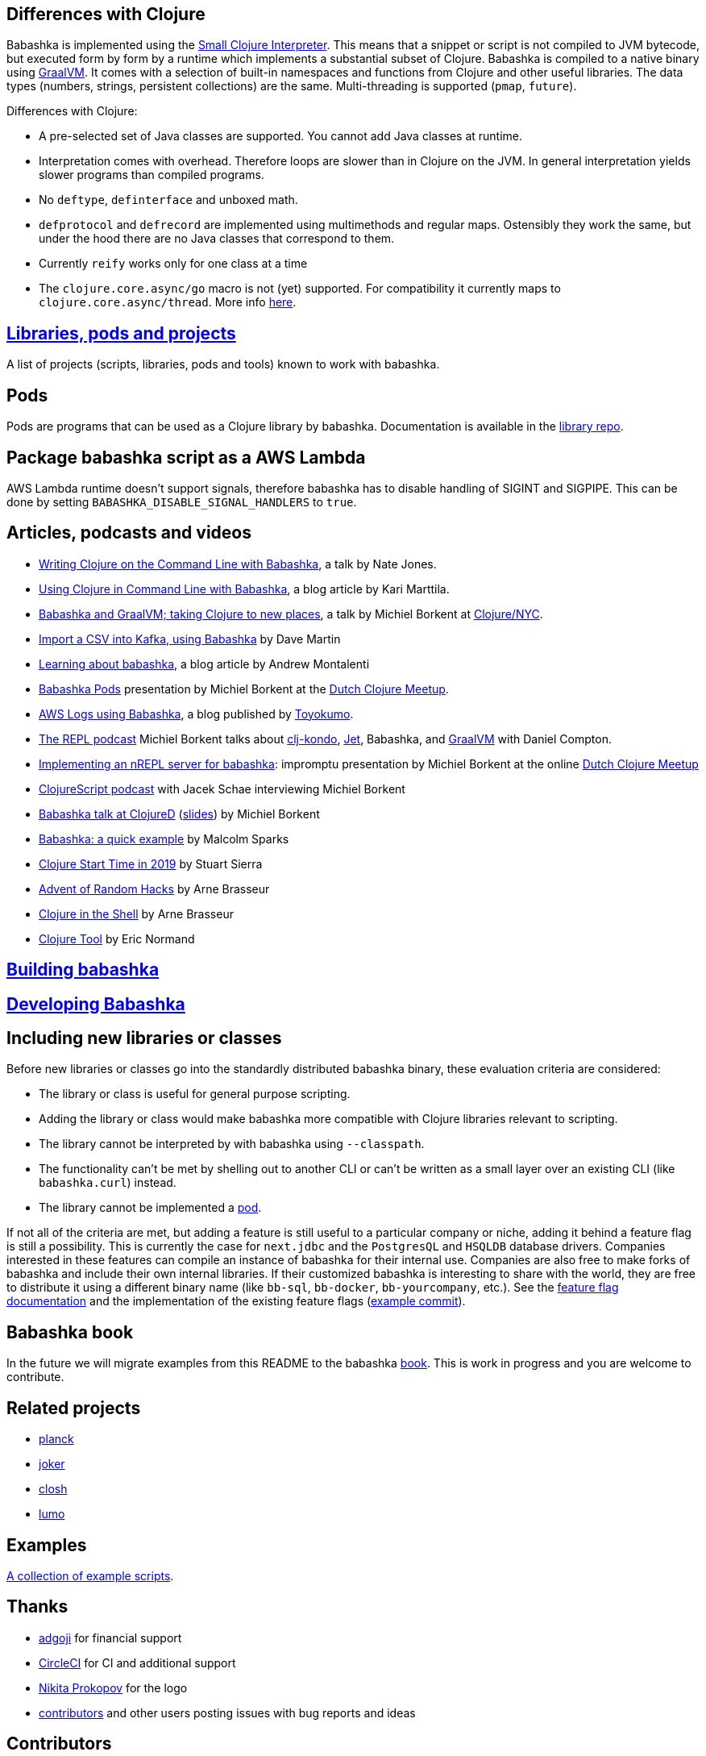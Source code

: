 == Differences with Clojure

Babashka is implemented using the https://github.com/borkdude/sci[Small
Clojure Interpreter]. This means that a snippet or script is not
compiled to JVM bytecode, but executed form by form by a runtime which
implements a substantial subset of Clojure. Babashka is compiled to a
native binary using https://github.com/oracle/graal[GraalVM]. It comes
with a selection of built-in namespaces and functions from Clojure and
other useful libraries. The data types (numbers, strings, persistent
collections) are the same. Multi-threading is supported (`pmap`,
`future`).

Differences with Clojure:

* A pre-selected set of Java classes are supported. You cannot add Java
classes at runtime.
* Interpretation comes with overhead. Therefore loops are slower than in
Clojure on the JVM. In general interpretation yields slower programs
than compiled programs.
* No `deftype`, `definterface` and unboxed math.
* `defprotocol` and `defrecord` are implemented using multimethods and
regular maps. Ostensibly they work the same, but under the hood there
are no Java classes that correspond to them.
* Currently `reify` works only for one class at a time
* The `clojure.core.async/go` macro is not (yet) supported. For
compatibility it currently maps to `clojure.core.async/thread`. More
info link:#coreasync[here].

== link:doc/projects.md[Libraries, pods and projects]

A list of projects (scripts, libraries, pods and tools) known to work
with babashka.

== Pods

Pods are programs that can be used as a Clojure library by babashka.
Documentation is available in the
https://github.com/babashka/babashka.pods[library repo].

== Package babashka script as a AWS Lambda

AWS Lambda runtime doesn't support signals, therefore babashka has to
disable handling of SIGINT and SIGPIPE. This can be done by setting
`BABASHKA_DISABLE_SIGNAL_HANDLERS` to `true`.

== Articles, podcasts and videos

* https://youtu.be/RogyxI-GaGQ[Writing Clojure on the Command Line with
Babashka], a talk by Nate Jones.
* http://www.karimarttila.fi/clojure/2020/09/01/using-clojure-in-command-line-with-babashka.html[Using
Clojure in Command Line with Babashka], a blog article by Kari Marttila.
* https://youtu.be/3EUMA6bd-xQ[Babashka and GraalVM; taking Clojure to
new places], a talk by Michiel Borkent at
https://www.meetup.com/Clojure-NYC/[Clojure/NYC].
* https://blog.davemartin.me/posts/import-a-csv-into-kafka-using-babashka/[Import
a CSV into Kafka, using Babashka] by Dave Martin
* https://amontalenti.com/2020/07/11/babashka[Learning about babashka],
a blog article by Andrew Montalenti
* https://www.youtube.com/watch?v=3Q4GUiUIrzg&feature=emb_logo[Babashka
Pods] presentation by Michiel Borkent at the
http://meetup.com/The-Dutch-Clojure-Meetup[Dutch Clojure Meetup].
* https://tech.toyokumo.co.jp/entry/aws_logs_babashka[AWS Logs using
Babashka], a blog published by https://toyokumo.co.jp/[Toyokumo].
* https://www.therepl.net/episodes/36/[The REPL podcast] Michiel Borkent
talks about https://github.com/borkdude/clj-kondo[clj-kondo],
https://github.com/borkdude/jet[Jet], Babashka, and
https://github.com/oracle/graal[GraalVM] with Daniel Compton.
* https://youtu.be/0YmZYnwyHHc[Implementing an nREPL server for
babashka]: impromptu presentation by Michiel Borkent at the online
http://meetup.com/The-Dutch-Clojure-Meetup[Dutch Clojure Meetup]
* https://soundcloud.com/user-959992602/s3-e5-babashka-with-michiel-borkent[ClojureScript
podcast] with Jacek Schae interviewing Michiel Borkent
* https://www.youtube.com/watch?v=Nw8aN-nrdEk[Babashka talk at ClojureD]
(https://speakerdeck.com/borkdude/babashka-and-the-small-clojure-interpreter-at-clojured-2020[slides])
by Michiel Borkent
* https://juxt.pro/blog/posts/babashka.html[Babashka: a quick example]
by Malcolm Sparks
* https://stuartsierra.com/2019/12/21/clojure-start-time-in-2019[Clojure
Start Time in 2019] by Stuart Sierra
* https://lambdaisland.com/blog/2019-12-19-advent-of-parens-19-advent-of-random-hacks[Advent
of Random Hacks] by Arne Brasseur
* https://lambdaisland.com/blog/2019-12-05-advent-of-parens-5-clojure-in-the-shell[Clojure
in the Shell] by Arne Brasseur
* https://purelyfunctional.tv/issues/purelyfunctional-tv-newsletter-351-clojure-tool-babashka/[Clojure
Tool] by Eric Normand

== link:doc/build.md[Building babashka]

== link:doc/dev.md[Developing Babashka]

== Including new libraries or classes

Before new libraries or classes go into the standardly distributed
babashka binary, these evaluation criteria are considered:

* The library or class is useful for general purpose scripting.
* Adding the library or class would make babashka more compatible with
Clojure libraries relevant to scripting.
* The library cannot be interpreted by with babashka using
`--classpath`.
* The functionality can't be met by shelling out to another CLI or can't
be written as a small layer over an existing CLI (like `babashka.curl`)
instead.
* The library cannot be implemented a
https://github.com/babashka/babashka.pods[pod].

If not all of the criteria are met, but adding a feature is still useful
to a particular company or niche, adding it behind a feature flag is
still a possibility. This is currently the case for `next.jdbc` and the
`PostgresQL` and `HSQLDB` database drivers. Companies interested in
these features can compile an instance of babashka for their internal
use. Companies are also free to make forks of babashka and include their
own internal libraries. If their customized babashka is interesting to
share with the world, they are free to distribute it using a different
binary name (like `bb-sql`, `bb-docker`, `bb-yourcompany`, etc.). See
the link:doc/build.md#feature-flags[feature flag documentation] and the
implementation of the existing feature flags
(https://github.com/borkdude/babashka/commit/02c7c51ad4b2b1ab9aa95c26a74448b138fe6659[example
commit]).

== Babashka book

In the future we will migrate examples from this README to the babashka
https://book.babashka.org/[book]. This is work in progress and you are
welcome to contribute.

== Related projects

* https://planck-repl.org/[planck]
* https://github.com/candid82/joker[joker]
* https://github.com/dundalek/closh[closh]
* https://github.com/anmonteiro/lumo[lumo]

== Examples

link:examples/README.md[A collection of example scripts].

== Thanks

* https://www.adgoji.com/[adgoji] for financial support
* https://circleci.com/[CircleCI] for CI and additional support
* https://github.com/tonsky[Nikita Prokopov] for the logo
* https://github.com/borkdude/babashka/graphs/contributors[contributors]
and other users posting issues with bug reports and ideas

== Contributors

=== Code Contributors

This project exists thanks to all the people who contribute.
[link:doc/dev.md[Contribute]].

=== Financial Contributors

Become a financial contributor and help us sustain our community.
[https://opencollective.com/babashka/contribute[Contribute]]

==== Individuals

==== Organizations

Support this project with your organization. Your logo will show up here
with a link to your website.
[https://opencollective.com/babashka/contribute[Contribute]]

== License

Copyright © 2019-2020 Michiel Borkent

Distributed under the EPL License. See LICENSE.

This project contains code from:

* Clojure, which is licensed under the same EPL License.

